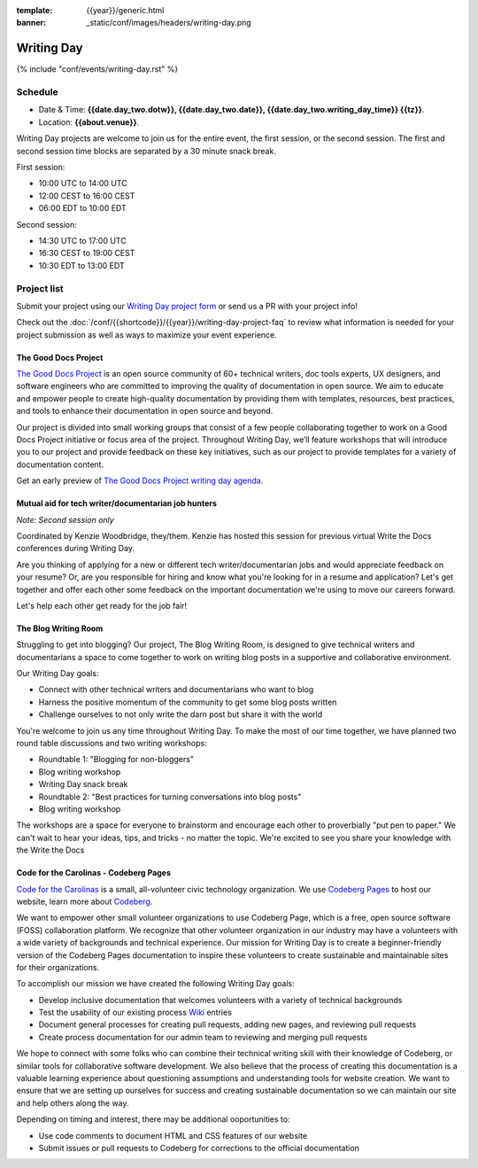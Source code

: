 :template: {{year}}/generic.html
:banner: _static/conf/images/headers/writing-day.png

Writing Day
===========

{% include "conf/events/writing-day.rst" %}

Schedule
--------

- Date & Time: **{{date.day_two.dotw}}, {{date.day_two.date}}, {{date.day_two.writing_day_time}} {{tz}}**.
- Location: **{{about.venue}}**.

Writing Day projects are welcome to join us for the entire event, the first session, or the second session. 
The first and second session time blocks are separated by a 30 minute snack break.

First session:

* 10:00 UTC to 14:00 UTC 
* 12:00 CEST to 16:00 CEST 
* 06:00 EDT to 10:00 EDT

Second session:

* 14:30 UTC to 17:00 UTC
* 16:30 CEST to 19:00 CEST
* 10:30 EDT to 13:00 EDT

Project list
------------

Submit your project using our `Writing Day project form <https://forms.gle/KPo1ZPuRHqf7UZy37>`_ or send us a PR with your project info!

Check out the :doc:`/conf/{{shortcode}}/{{year}}/writing-day-project-faq` to review what information is 
needed for your project submission as well as ways to maximize your event experience.

The Good Docs Project
~~~~~~~~~~~~~~~~~~~~~

`The Good Docs Project <https://thegooddocsproject.dev/>`_ is an open source community of 60+ technical writers, doc tools 
experts, UX designers, and software engineers who are committed to improving the quality 
of documentation in open source. We aim to educate and empower people to create 
high-quality documentation by providing them with templates, resources, best practices, 
and tools to enhance their documentation in open source and beyond.

Our project is divided into small working groups that consist of a few people collaborating 
together to work on a Good Docs Project initiative or focus area of the project. Throughout 
Writing Day, we’ll feature workshops that will introduce you to our project and provide 
feedback on these key initiatives, such as our project to provide templates for a variety 
of documentation content.

Get an early preview of `The Good Docs Project writing day agenda <https://tinyurl.com/good-docs-atlantic-2023>`_.

Mutual aid for tech writer/documentarian job hunters
~~~~~~~~~~~~~~~~~~~~~~~~~~~~~~~~~~~~~~~~~~~~~~~~~~~~

*Note: Second session only*

Coordinated by Kenzie Woodbridge, they/them. Kenzie has hosted this session 
for previous virtual Write the Docs conferences during Writing Day.

Are you thinking of applying for a new or different tech writer/documentarian 
jobs and would appreciate feedback on your resume? Or, are you responsible for 
hiring and know what you're looking for in a resume and application? Let's get 
together and offer each other some feedback on the important documentation 
we're using to move our careers forward.

Let's help each other get ready for the job fair!

The Blog Writing Room
~~~~~~~~~~~~~~~~~~~~~

Struggling to get into blogging? Our project, The Blog Writing Room, is designed to 
give technical writers and documentarians a space to come together to work on writing 
blog posts in a supportive and collaborative environment.

Our Writing Day goals:

- Connect with other technical writers and documentarians who want to blog 
- Harness the positive momentum of the community to get some blog posts written
- Challenge ourselves to not only write the darn post but share it with the world

You're welcome to join us any time throughout Writing Day. To make the most of our 
time together, we have planned two round table discussions and two writing workshops:

- Roundtable 1: "Blogging for non-bloggers"
- Blog writing workshop
- Writing Day snack break
- Roundtable 2: "Best practices for turning conversations into blog posts"
- Blog writing workshop

The workshops are a space for everyone to brainstorm and encourage each other to 
proverbially "put pen to paper." We can't wait to hear your ideas, tips, and tricks - 
no matter the topic. We're excited to see you share your knowledge with the Write the Docs 

Code for the Carolinas - Codeberg Pages
~~~~~~~~~~~~~~~~~~~~~~~~~~~~~~~~~~~~~~~

`Code for the Carolinas <https://codeforthecarolinas.org/>`_ is a small, all-volunteer civic technology organization. 
We use `Codeberg Pages <https://docs.codeberg.org/codeberg-pages/>`_ to host our website, learn more
about `Codeberg <https://codeberg.org/>`_.

We want to empower other small volunteer organizations to use Codeberg Page, which is a free, 
open source software (FOSS) collaboration platform. We recognize that other volunteer 
organization in our industry may have a volunteers with a wide variety of backgrounds 
and technical experience. Our mission for Writing Day is to create a beginner-friendly 
version of the Codeberg Pages documentation to inspire these volunteers to create sustainable and
maintainable sites for their organizations.

To accomplish our mission we have created the following Writing Day goals:

- Develop inclusive documentation that welcomes volunteers with a variety of technical backgrounds
- Test the usability of our existing process `Wiki <https://codeberg.org/Code_for_the_Carolinas/pages/wiki/>`_  entries
- Document general processes for creating pull requests, adding new pages, and reviewing pull requests
- Create process documentation for our admin team to reviewing and merging pull requests

We hope to connect with some folks who can combine their technical writing skill with their 
knowledge of Codeberg, or similar tools for collaborative software development. We also 
believe that the process of creating this documentation is a valuable learning experience 
about questioning assumptions and understanding tools for website creation. We want to ensure
that we are setting up ourselves for success and creating sustainable documentation so we can
maintain our site and help others along the way.

Depending on timing and interest, there may be additional ooportunities to:

- Use code comments to document HTML and CSS features of our website
- Submit issues or pull requests to Codeberg for corrections to the official documentation
